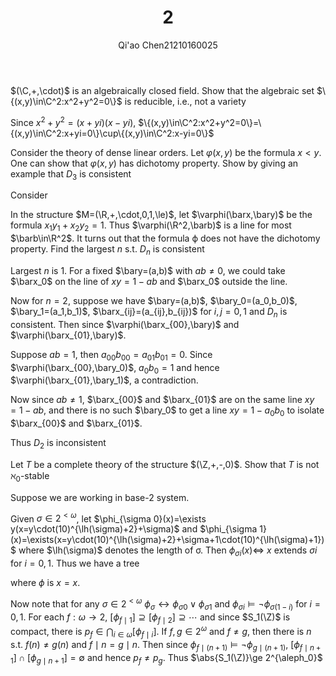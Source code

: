 #+TITLE: 2
#+AUTHOR: Qi'ao Chen@@latex:\\@@21210160025
#+OPTIONS: toc:nil
#+LATEX_HEADER: \input{../../../../preamble-lite.tex}

#+BEGIN_exercise
 \((\C,+,\cdot)\) is an algebraically closed field. Show that the algebraic set \(\{(x,y)\in\C^2:x^2+y^2=0\}\)
   is reducible, i.e., not a variety
#+END_exercise

#+BEGIN_proof
Since \(x^2+y^2=(x+yi)(x-yi)\), \(\{(x,y)\in\C^2:x^2+y^2=0\}=\{(x,y)\in\C^2:x+yi=0\}\cup\{(x,y)\in\C^2:x-yi=0\}\)
#+END_proof

#+BEGIN_exercise
Consider the theory of dense linear orders. Let \(\varphi(x,y)\) be the formula \(x<y\). One can show
that \(\varphi(x,y)\) has dichotomy property. Show by giving an example that \(D_3\) is consistent
#+END_exercise

#+BEGIN_proof
Consider
\begin{center}\begin{tikzpicture}
\Tree [.\(y:0\)  [.\(y_0:-4\) [.\(y_{00}:-6\) \(x_{000}:-7\) \(x_{001}:-5\) ]
                                               [.\(y_{01}:-2\) \(x_{010}:-3\) \(x_{011}:-1\) ] ]
                            [.\(y_1:4\) [.\(y_{10}:2\) \(x_{100}:1\) \(x_{101}:3\) ]
                                           [.\(y_{11}:6\) \(x_{110}:5\) \(x_{111}:7\) ] ] ]
\end{tikzpicture}\end{center}
#+END_proof

#+BEGIN_exercise
In the structure \(M=(\R,+,\cdot,0,1,\le)\), let \(\varphi(\barx,\bary)\) be the formula \(x_1y_1+x_2y_2=1\).
Thus \(\varphi(\R^2,\barb)\) is a line for most \(\barb\in\R^2\). It turns out that the formula \varphi does not have
the dichotomy property. Find the largest \(n\) s.t. \(D_n\) is consistent
#+END_exercise

#+BEGIN_proof
Largest \(n\) is 1. For a fixed \(\bary=(a,b)\) with \(ab\neq 0\), we could take \(\barx_0\) on the
line of \(xy=1-ab\) and \(\barx_0\) outside the line.

Now for \(n=2\), suppose we
have \(\bary=(a,b)\), \(\bary_0=(a_0,b_0)\), \(\bary_1=(a_1,b_1)\), \(\barx_{ij}=(a_{ij},b_{ij})\)
for \(i,j=0,1\) and \(D_n\) is consistent. Then
since \(\varphi(\barx_{00},\bary)\) and \(\varphi(\barx_{01},\bary)\).

Suppose \(ab=1\), then \(a_{00}b_{00}=a_{01}b_{01}=0\).
Since \(\varphi(\barx_{00},\bary_0)\), \(a_0b_0=1\) and hence \(\varphi(\barx_{01},\bary_1)\), a contradiction.

Now since \(ab\neq 1\), \(\barx_{00}\) and \(\barx_{01}\) are on the same line \(xy=1-ab\), and there
is no such \(\bary_0\) to get a line \(xy=1-a_0b_0\) to isolate \(\barx_{00}\) and \(\barx_{01}\).

Thus \(D_2\) is inconsistent
#+END_proof

#+BEGIN_exercise
Let \(T\) be a complete theory of the structure \((\Z,+,-,0)\). Show that \(T\) is not \(\aleph_0\)-stable
#+END_exercise

#+BEGIN_proof
Suppose we are working in base-2 system.

Given \(\sigma\in 2^{<\omega}\), let \(\phi_{\sigma 0}(x)=\exists y(x=y\cdot(10)^{\lh(\sigma)+2}+\sigma)\)
and \(\phi_{\sigma 1}(x)=\exists(x=y\cdot(10)^{\lh(\sigma)+2}+\sigma+1\cdot(10)^{\lh(\sigma)+1})\) where \(\lh(\sigma)\) denotes the length of
\sigma. Then \(\phi_{\sigma i}(x)\Leftrightarrow\) \(x\) extends \(\sigma i\) for \(i=0,1\). Thus we have a tree
\begin{center}\begin{tikzpicture}
\Tree [.\(\phi\)  [.\(\phi_0\) [.\(\phi_{00}\) \(\vdots\) \(\vdots\) ]
                                               [.\(\phi_{01}\) \(\vdots\) \(\vdots\) ] ]
                            [.\(\phi_1\) [.\(\phi_{10}\) \(\vdots\) \(\vdots\) ]
                                           [.\(\phi_{11}\) \(\vdots\) \(\vdots\) ] ] ]
\end{tikzpicture}\end{center}
where \(\phi\) is \(x=x\).

Now note that for any \(\sigma\in 2^{<\omega}\) \(\phi_{\sigma}\leftrightarrow\phi_{\sigma 0}\vee\phi_{\sigma 1}\) and \(\phi_{\sigma i}\vDash\neg\phi_{\sigma(1-i)}\)
for \(i=0,1\). For each \(f:\omega\to 2\), \([\phi_{f\mid 1}]\supseteq[\phi_{f\mid 2}]\supseteq\cdots\) and since \(S_1(\Z)\) is compact,
there is \(p_f\in\bigcap_{i\in\omega}[\phi_{f\mid i}]\). If \(f,g\in 2^\omega\) and \(f\neq g\), then there is \(n\)
s.t. \(f(n)\neq g(n)\) and \(f\mid n=g\mid n\). Then
since \(\phi_{f\mid(n+1)}\vDash\neg\phi_{g\mid (n+1)}\), \([\phi_{f\mid n+1}]\cap[\phi_{g\mid n+1}]=\emptyset\) and hence \(p_f\neq p_g\).
Thus \(\abs{S_1(\Z)}\ge 2^{\aleph_0}\)
#+END_proof
